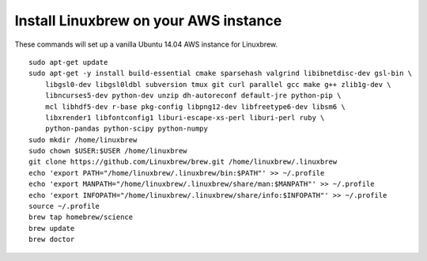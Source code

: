 ======================================
Install Linuxbrew on your AWS instance
======================================

These commands will set up a vanilla Ubuntu 14.04 AWS instance for Linuxbrew.

::

    sudo apt-get update
    sudo apt-get -y install build-essential cmake sparsehash valgrind libibnetdisc-dev gsl-bin \
        libgsl0-dev libgsl0ldbl subversion tmux git curl parallel gcc make g++ zlib1g-dev \
        libncurses5-dev python-dev unzip dh-autoreconf default-jre python-pip \
        mcl libhdf5-dev r-base pkg-config libpng12-dev libfreetype6-dev libsm6 \
        libxrender1 libfontconfig1 liburi-escape-xs-perl liburi-perl ruby \
	python-pandas python-scipy python-numpy
    sudo mkdir /home/linuxbrew
    sudo chown $USER:$USER /home/linuxbrew
    git clone https://github.com/Linuxbrew/brew.git /home/linuxbrew/.linuxbrew
    echo 'export PATH="/home/linuxbrew/.linuxbrew/bin:$PATH"' >> ~/.profile
    echo 'export MANPATH="/home/linuxbrew/.linuxbrew/share/man:$MANPATH"' >> ~/.profile
    echo 'export INFOPATH="/home/linuxbrew/.linuxbrew/share/info:$INFOPATH"' >> ~/.profile
    source ~/.profile
    brew tap homebrew/science
    brew update
    brew doctor

   